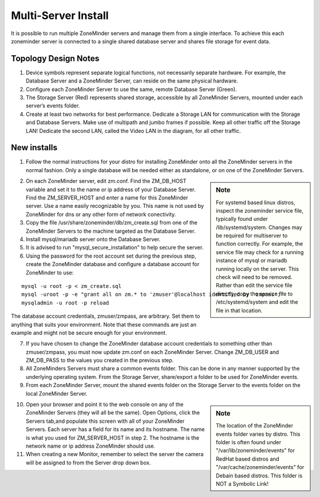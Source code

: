 Multi-Server Install
====================

It is possible to run multiple ZoneMinder servers and manage them from a single interface. To achieve this each zoneminder server is connected to a single shared database server and shares file storage for event data.

.. image:: images/zm-multiserver.png

Topology Design Notes
---------------------

1. Device symbols represent separate logical functions, not necessarily separate hardware. For example, the Database Server and a ZoneMinder Server, can reside on the same physical hardware.

2. Configure each ZoneMinder Server to use the same, remote Database Server (Green).

3. The Storage Server (Red) represents shared storage, accessible by all ZoneMinder Servers, mounted under each server’s events folder.

4. Create at least two networks for best performance. Dedicate a Storage LAN for communication with the Storage and Database Servers. Make use of multipath and jumbo frames if possible. Keep all other traffic off the Storage LAN! Dedicate the second LAN, called the Video LAN in the diagram, for all other traffic.

New installs
------------

1. Follow the normal instructions for your distro for installing ZoneMinder onto all the ZoneMinder servers in the normal fashion. Only a single database will be needed either as standalone, or on one of the ZoneMinder Servers.

.. sidebar :: Note

    For systemd based linux distros, inspect the zoneminder service file, typically found under /lib/systemd/system. Changes may be required for multiserver to function correctly. For example, the service file may check for a running instance of mysql or mariadb running locally on the server. This check will need to be removed. Rather than edit the service file directly, copy the service file to /etc/systemd/system and edit the file in that location.

2. On each ZoneMinder server, edit zm.conf. Find the ZM_DB_HOST variable and set it to the name or ip address of your Database Server. Find the ZM_SERVER_HOST and enter a name for this ZoneMinder server. Use a name easily recognizable by you. This name is not used by ZoneMinder for dns or any other form of network conectivity.

3. Copy the file /usr/share/zoneminder/db/zm_create.sql from one of the ZoneMinder Servers to the machine targeted as the Database Server.

4. Install mysql/mariadb server onto the Database Server.

5. It is advised to run "mysql_secure_installation" to help secure the server.

6. Using the password for the root account set during the previous step, create the ZoneMinder database and configure a database account for ZoneMinder to use:

::

  mysql -u root -p < zm_create.sql
  mysql -uroot -p -e "grant all on zm.* to 'zmuser'@localhost identified by 'zmpass';"
  mysqladmin -u root -p reload

The database account credentials, zmuser/zmpass, are arbitrary. Set them to anything that suits your environment.
Note that these commands are just an example and might not be secure enough for your environment.

7. If you have chosen to change the ZoneMinder database account credentials to something other than zmuser/zmpass, you must now update zm.conf on each ZoneMinder Server. Change ZM_DB_USER and ZM_DB_PASS to the values you created in the previous step.

8. All ZoneMinders Servers must share a common events folder. This can be done in any manner supported by the underlying operating system. From the Storage Server, share/export a folder to be used for ZoneMinder events.

9. From each ZoneMinder Server, mount the shared events folder on the Storage Server to the events folder on the local ZoneMinder Server.

.. sidebar :: Note

    The location of the ZoneMinder events folder varies by distro. This folder is often found under "/var/lib/zoneminder/events" for RedHat based distros and "/var/cache/zoneminder/events" for Debain based distros. This folder is NOT a Symbolic Link!

10. Open your browser and point it to the web console on any of the ZoneMinder Servers (they will all be the same). Open Options, click the Servers tab,and populate this screen with all of your ZoneMinder Servers. Each server has a field for its name and its hostname. The name is what you used for ZM_SERVER_HOST in step 2. The hostname is the network name or ip address ZoneMinder should use.

11. When creating a new Monitor, remember to select the server the camera will be assigned to from the Server drop down box.
